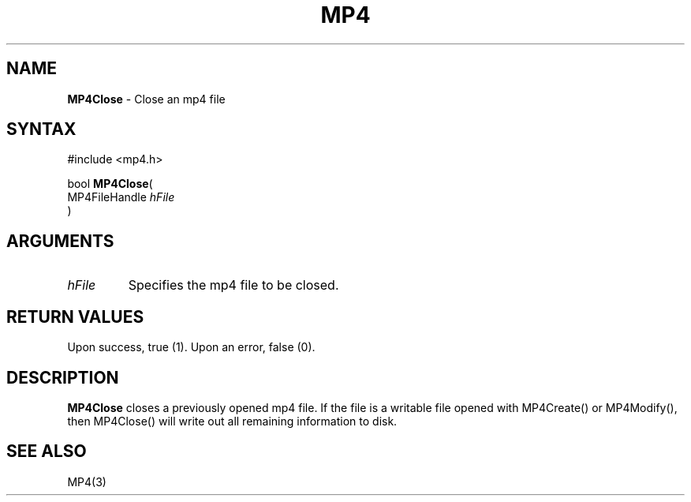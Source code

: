 .TH "MP4" "3" "Version 0.9" "Cisco Systems Inc." "MP4 File Format Library"
.SH "NAME"
.LP 
\fBMP4Close\fR \- Close an mp4 file
.SH "SYNTAX"
.LP 
#include <mp4.h>
.LP 
bool \fBMP4Close\fR(
.br 
        MP4FileHandle \fIhFile\fP
.br 
)
.SH "ARGUMENTS"
.LP 
.TP 
\fIhFile\fP
Specifies the mp4 file to be closed. 

.SH "RETURN VALUES"
.LP 
Upon success, true (1). Upon an error, false (0).
.SH "DESCRIPTION"
.LP 
\fBMP4Close\fR closes a previously opened mp4 file. If the file is a writable file opened with MP4Create() or MP4Modify(), then MP4Close() will write out all remaining information to disk.
.SH "SEE ALSO"
.LP 
MP4(3)
